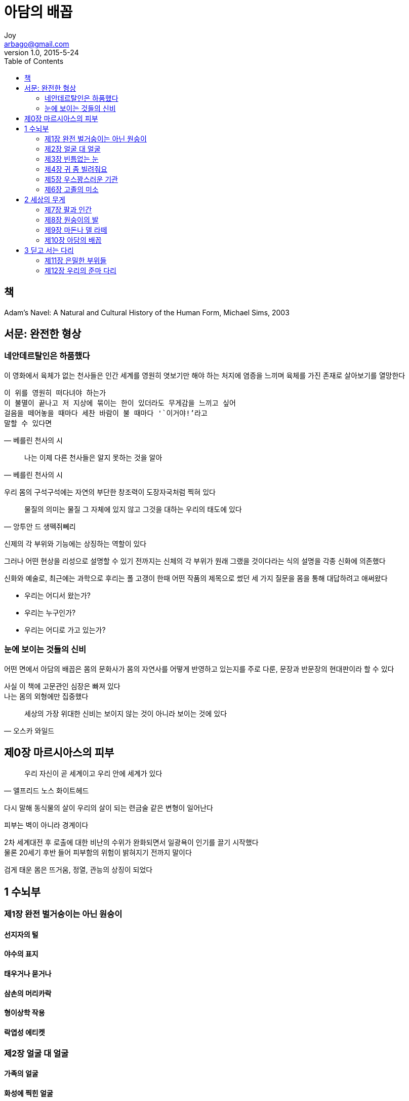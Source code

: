 [[_0_]]
= 아담의 배꼽
Joy <arbago@gmail.com>
v1.0, 2015-5-24
:icons: font
:sectanchors:
:imagesdir: images
:homepage: http://arbago.com
:toc: macro

toc::[]

[preface]
== 책

Adam's Navel: A Natural and Cultural History of the Human Form, Michael Sims, 2003

[preface]
== 서문: 완전한 형상

=== 네안데르탈인은 하품했다

이 영화에서 육체가 없는 천사들은 인간 세계를 영원히 엿보기만 해야 하는 처지에 염증을 느끼며 육체를 가진 존재로 살아보기를 열망한다

[verse, 베를린 천사의 시]
____
이 위를 영원히 떠다녀야 하는가
이 불멸이 끝나고 저 지상에 묶이는 한이 있더라도 무게감을 느끼고 싶어
걸음을 떼어놓을 때마다 세찬 바람이 불 때마다 '`이거야!`'라고
말할 수 있다면
____

[quote, 베를린 천사의 시]
____
나는 이제 다른 천사들은 알지 못하는 것을 알아
____

우리 몸의 구석구석에는 자연의 부단한 창조력이 도장자국처럼 찍혀 있다

[quote, 앙투안 드 생떽쥐뻬리]
____
물질의 의미는 물질 그 자체에 있지 않고 그것을 대하는 우리의 태도에 있다
____

신제의 각 부위와 기능에는 상징하는 역할이 있다

그러나 어떤 현상을 리성으로 설명할 수 있기 전까지는 신체의 각 부위가 원래 그랬을 것이다라는 식의 설명을 각종 신화에 의존했다

신화와 예술로, 최근에는 과학으로 후리는 폴 고갱이 한때 어떤 작품의 제목으로 썼던 세 가지 질문을 몸을 통해 대답하려고 애써왔다

* 우리는 어디서 왔는가?
* 우리는 누구인가?
* 우리는 어디로 가고 있는가?

=== 눈에 보이는 것들의 신비

어떤 면에서 아담의 배꼽은 몸의 문화사가 몸의 자연사를 어떻게 반영하고 있는지를 주로 다룬, 문장과 반문장의 현대판이라 할 수 있다

사실 이 책에 고문관인 심장은 빠져 있다 +
나는 몸의 외형에만 집중했다

[quote, 오스카 와일드]
____
세상의 가장 위대한 신비는 보이지 않는 것이 아니라 보이는 것에 있다
____

[[_0_0_0_]]
== 제0장 마르시아스의 피부

[quote, 앨프리드 노스 화이트헤드]
____
우리 자신이 곧 세계이고 우리 안에 세계가 있다
____


다시 말해 동식물의 살이 우리의 살이 되는 련금술 같은 변형이 일어난다

피부는 벽이 아니라 경계이다

2차 세계대전 후 로출에 대한 비난의 수위가 완화되면서 일광욕이 인기를 끌기 시작했다 +
물론 20세기 후반 들어 피부함의 위험이 밝혀지기 전까지 말이다

검게 태운 몸은 뜨거움, 정열, 관능의 상징이 되었다

[[_1_0_0_]]
== 1 수뇌부

[[_1_1_1_]]
=== 제1장 완전 벌거숭이는 아닌 원숭이

[[_1_1_1_]]
==== 선지자의 털

[[_1_1_1_]]
==== 야수의 표지

[[_1_1_1_]]
==== 태우거나 묻거나

[[_1_1_1_]]
==== 삼손의 머리카락

[[_1_1_1_]]
==== 형이상학 작용

[[_1_1_1_]]
==== 락엽성 에티켓

[[_1_2_2_]]
=== 제2장 얼굴 대 얼굴

[[_1_2_2_]]
==== 가족의 얼굴

[[_1_2_2_]]
==== 화성에 찍힌 얼굴

[[_1_3_3_]]
=== 제3장 빈틈없는 눈

[[_1_3_3_]]
==== 육체가 거울이 되다

[[_1_3_3_]]
==== 거만한

[[_1_3_3_]]
==== 눈 깜빡임

[[_1_3_3_]]
==== 꿈꾸는 눈

[[_1_3_3_]]
==== 눈을 감으라

[[_1_4_4_]]
=== 제4장 귀 좀 빌려줘요

[[_1_4_4_]]
==== 천리이

[[_1_4_4_]]
==== 다윈의 뾰족점과 후디니의 움직이는 귀

[[_1_4_4_]]
==== 귀는 들어도 차지 않는다

[[_1_5_5_]]
=== 제5장 우스꽝스러운 기관

[[_1_6_6_]]
=== 제6장 고졸의 미소

[[_1_6_6_]]
==== 루이 암스트롱의 입술

[[_1_6_6_]]
==== 창녀의 표지

[[_1_6_6_]]
==== 키스는 키스일 뿐

[[_1_6_6_]]
==== 요긴하고도 모순적인 혀

[[_1_6_6_]]
==== 내 말을 그대로 믿지 마라

[[_2_6_6_]]
== 2 세상의 무게

[[_2_7_7_]]
=== 제7장 팔과 인간

[[_2_8_8_]]
=== 제8장 원숭이의 발

[[_2_8_8_]]
==== 자유로운 손

[[_2_8_8_]]
==== 지산

[[_2_8_8_]]
==== 엄지손가락의 지배

[[_2_8_8_]]
==== 타고난 지문

[[_2_8_8_]]
==== 토빈의 손바닥

[[_2_8_8_]]
==== 다른 손에 대해

[[_2_8_8_]]
==== 죽음과의 체스 대결

[[_2_9_9_]]
=== 제9장 마돈나 델 라떼

[[_2_9_9_]]
==== 가슴들과 '그 가슴'

[[_2_9_9_]]
==== 비아 락테아

[[_2_9_9_]]
==== 후터 시티 출신의 악녀

[[_2_9_9_]]
==== 가슴 노출

[[_2_9_9_]]
==== 천국의 베개vs 력사의 맷돌

[[_2_10_10_]]
=== 제10장 아담의 배꼽

[[_2_10_10_]]
==== 매듭 풀기

[[_2_10_10_]]
==== 명상navel-gazing의 짧은 력사

[[_3_10_10_]]
== 3 딛고 서는 다리

[[_3_11_11_]]
=== 제11장 은밀한 부위들

[[_3_11_11_]]
==== 소동

[[_3_11_11_]]
==== 버자이너 다이얼로그

[[_3_11_11_]]
==== 레오나르도의 지적인 기관

[[_3_11_11_]]
==== 보즈웰의 존슨

[[_3_11_11_]]
==== 상원의원의 음모

[[_3_12_12_]]
===  제12장 우리의 준마 다리

[[_3_12_12_]]
==== 좋으면서도 나쁜 두 다리

[[_3_12_12_]]
==== 허수아비가 춤을 배우다

[[_3_12_12_]]
==== 아름다운 엉덩이를 가진 녀신

[[_3_12_12_]]
==== 독특한 특성을 가진 발가락들

[[_3_12_12_]]
==== 횡단보도
